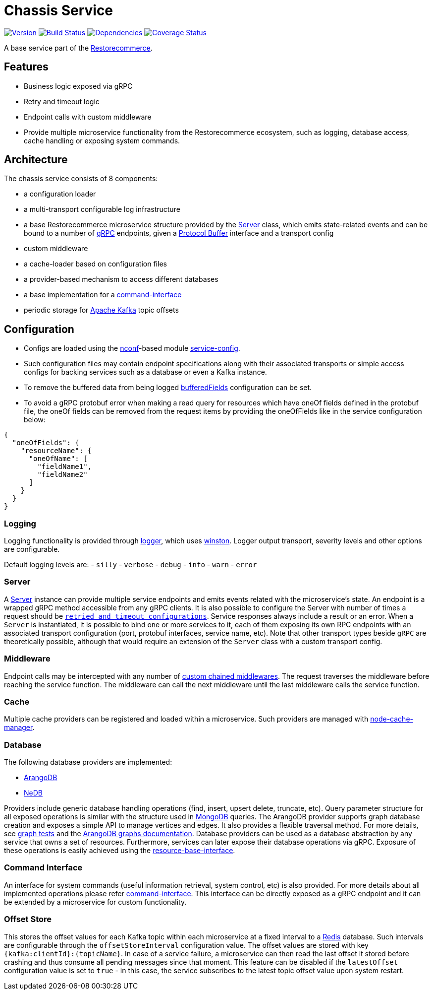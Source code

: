 = Chassis Service

https://www.npmjs.com/package/@restorecommerce/chassis-srv[image:http://img.shields.io/npm/v/@restorecommerce/chassis-srv.svg?style=flat-square[Version]]
https://travis-ci.org/restorecommerce/chassis-srv?branch=master[image:http://img.shields.io/travis/restorecommerce/chassis-srv/master.svg?style=flat-square[Build Status]]
https://david-dm.org/restorecommerce/chassis-srv[image:https://img.shields.io/david/restorecommerce/chassis-srv.svg?style=flat-square[Dependencies]]
https://coveralls.io/github/restorecommerce/chassis-srv?branch=master[image:http://img.shields.io/coveralls/restorecommerce/chassis-srv/master.svg?style=flat-square[Coverage Status]]

A base service part of the link:https://github.com/restorecommerce[Restorecommerce].

[#features]
== Features

* Business logic exposed via gRPC
* Retry and timeout logic
* Endpoint calls with custom middleware
* Provide multiple microservice functionality from the Restorecommerce ecosystem, such as logging, database access,
cache handling or exposing system commands.

[#architecture]
== Architecture

The chassis service consists of 8 components:

* a configuration loader
* a multi-transport configurable log infrastructure
* a base Restorecommerce microservice structure provided by the link:../../../../src/microservice/server.ts[Server] class,
which emits state-related events and can be bound to a number of https://grpc.io/docs/[gRPC] endpoints,
given a https://developers.google.com/protocol-buffers/docs/overview[Protocol Buffer] interface and a transport config
* custom middleware
* a cache-loader based on configuration files
* a provider-based mechanism to access different databases
* a base implementation for a link:https://github.com/restorecommerce/chassis-srv/blob/master/docs/modules/ROOT/pages/command-interface.adoc[command-interface]
* periodic storage for https://kafka.apache.org/[Apache Kafka] topic offsets

[#configuration]
== Configuration

- Configs are loaded using the https://github.com/indexzero/nconf[nconf]-based module
https://github.com/restorecommerce/service-config[service-config].
- Such configuration files may contain endpoint specifications
along with their associated transports or simple access configs for backing services such as a database or even a Kafka instance.
- To remove the buffered data from being logged
link:https://github.com/restorecommerce/chassis-srv/blob/master/test/cfg/config.json#L312[bufferedFields]
configuration can be set.
- To avoid a gRPC protobuf error when making a read query for resources which have
oneOf fields defined in the protobuf file, the oneOf fields can be removed from
the request items by providing the oneOfFields like in the service configuration
below:
[source,json]
----
{
  "oneOfFields": {
    "resourceName": {
      "oneOfName": [
        "fieldName1",
        "fieldName2"
      ]
    }
  }
}
----

[#configuration_logging]
=== Logging

Logging functionality is provided through https://github.com/restorecommerce/logger[logger],
which uses https://github.com/winstonjs/winston[winston].
Logger output transport, severity levels and other options are configurable.

Default logging levels are:
- `silly`
- `verbose`
- `debug`
- `info`
- `warn`
- `error`

[#configuration_server]
=== Server

A link:https://github.com/restorecommerce/chassis-srv/blob/master/src/microservice/server.ts[Server] instance can provide multiple service endpoints
and emits events related with the microservice's state.
An endpoint is a wrapped gRPC method accessible from any gRPC clients.
It is also possible to configure the Server with number of times a request should be
link:https://github.com/restorecommerce/chassis-srv/blob/master/test/microservice_test.ts#L456[`retried and timeout configurations`].
Service responses always include a result or an error. When a `Server` is instantiated,
it is possible to bind one or more services to it, each of them exposing its own RPC endpoints
with an associated transport configuration (port, protobuf interfaces, service name, etc).
Note that other transport types beside `gRPC` are theoretically possible,
although that would require an extension of the `Server` class with a custom transport config.

[#configuration_middleware]
=== Middleware

Endpoint calls may be intercepted with any number of link:https://github.com/restorecommerce/chassis-srv/blob/master/test/middleware_test.ts[custom chained middlewares].
The request traverses the middleware before reaching the service function.
The middleware can call the next middleware until the last middleware calls the service function.

[#configuration_cache]
=== Cache

Multiple cache providers can be registered and loaded within a microservice.
Such providers are managed with https://github.com/BryanDonovan/node-cache-manager[node-cache-manager].

[#configuration_database]
=== Database

The following database providers are implemented:

* https://www.arangodb.com/documentation/[ArangoDB]
* https://github.com/louischatriot/nedb[NeDB]

Providers include generic database handling operations (find, insert, upsert delete, truncate, etc).
Query parameter structure for all exposed operations is similar with the structure used in
https://docs.mongodb.com/manual/tutorial/getting-started/[MongoDB] queries.
The ArangoDB provider supports graph database creation and exposes a simple API to manage vertices and edges.
It also provides a flexible traversal method. For more details, see link:https://github.com/restorecommerce/chassis-srv/blob/master/test/graphs_test.ts[graph tests]
and the https://docs.arangodb.com/3.3/HTTP/Gharial/[ArangoDB graphs documentation].
Database providers can be used as a database abstraction by any service that owns a set of resources.
Furthermore, services can later expose their database operations via gRPC.
Exposure of these operations is easily achieved using the https://github.com/restorecommerce/resource-base-interface[resource-base-interface].

[#configuration_command_interface]
=== Command Interface

An interface for system commands (useful information retrieval, system control, etc) is also provided.
For more details about all implemented operations please refer
link:https://github.com/restorecommerce/chassis-srv/blob/master/docs/modules/ROOT/pages/command-interface.adoc[command-interface].
This interface can be directly exposed as a gRPC endpoint and it can be extended by a microservice for custom functionality.

[#configuration_offset_store]
=== Offset Store

This stores the offset values for each Kafka topic within each microservice at a fixed interval
to a https://redis.io/[Redis] database.
Such intervals are configurable through the `offsetStoreInterval` configuration value.
The offset values are stored with key `{kafka:clientId}:{topicName}`.
In case of a service failure, a microservice can then read the last offset it stored before crashing and thus
consume all pending messages since that moment.
This feature can be disabled if the `latestOffset` configuration value is set to `true` - in this case,
the service subscribes to the latest topic offset value upon system restart.
